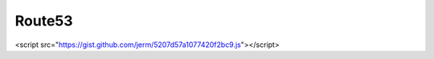 Route53
=======

.. raw:: html

    <style type="text/css">
          .gist .blob-wrapper.data {
             max-height:200px;
             bgcolor: #333333;
                overflow:auto;
                }
    </style>
    
    A missing piece of Route53 is the ability to easily delete a hosted zone. In order to delete a hosted zone one must first delete all of the assiciated resource records.  While there is some anti-oops security to this, it's a real pain when you have lots of things to delete or want to delete things quickly as part of your workflow. Here follows a python/boto2 function for deleting a zone by name.

<script src="https://gist.github.com/jerm/5207d57a1077420f2bc9.js"></script>


